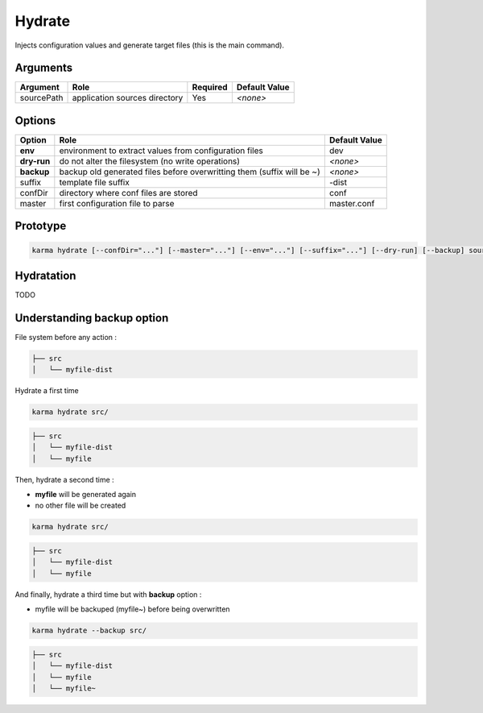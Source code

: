 Hydrate
=======

Injects configuration values and generate target files (this is the main command).

Arguments
---------

=========== ====================================================================== ======== =============
Argument    Role                                                                   Required Default Value
=========== ====================================================================== ======== =============
sourcePath  application sources directory                                          Yes      *<none>*
=========== ====================================================================== ======== =============

Options
-------

=========== ====================================================================== ==============
Option      Role                                                                   Default Value
=========== ====================================================================== ==============
**env**     environment to extract values from configuration files                 dev
**dry-run** do not alter the filesystem (no write operations)                      *<none>*
**backup**  backup old generated files before overwritting them (suffix will be ~) *<none>*
suffix      template file suffix                                                   -dist
confDir     directory where conf files are stored                                  conf
master      first configuration file to parse                                      master.conf
=========== ====================================================================== ==============


Prototype
---------

.. code-block:: bash

    karma hydrate [--confDir="..."] [--master="..."] [--env="..."] [--suffix="..."] [--dry-run] [--backup] sourcePath

Hydratation
-----------

TODO

Understanding backup option
---------------------------

File system before any action :

.. code-block:: text

    ├── src
    │   └── myfile-dist
    

Hydrate a first time

.. code-block:: bash

    karma hydrate src/

.. code-block:: text

    ├── src
    │   └── myfile-dist
    │   └── myfile
    

Then, hydrate a second time :

* **myfile** will be generated again
* no other file will be created

.. code-block:: bash

    karma hydrate src/

.. code-block:: text

    ├── src
    │   └── myfile-dist
    │   └── myfile
    

And finally, hydrate a third time but with **backup** option :

* myfile will be backuped (myfile~) before being overwritten

.. code-block:: bash

    karma hydrate --backup src/

.. code-block:: text

    ├── src
    │   └── myfile-dist
    │   └── myfile
    │   └── myfile~
    
            